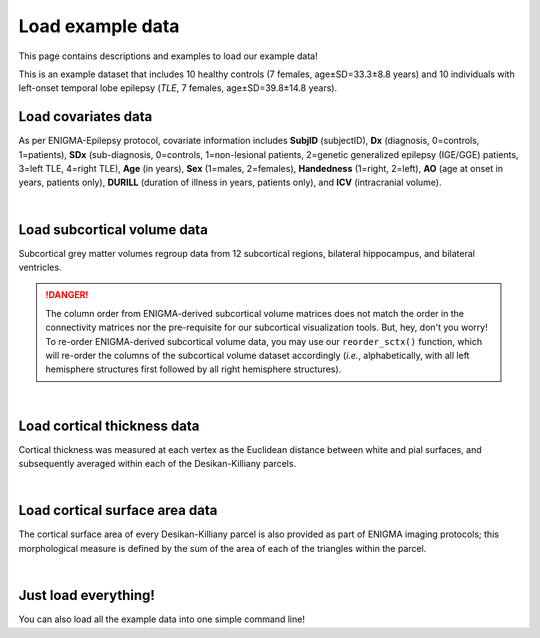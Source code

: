 .. _load_ct:

Load example data
======================================

This page contains descriptions and examples to load our example data! 

This is an example dataset that includes 10 healthy controls (7 females, age±SD=33.3±8.8 years) and 10 individuals with 
left-onset temporal lobe epilepsy (*TLE*, 7 females, age±SD=39.8±14.8 years).

Load covariates data
------------------------------------
As per ENIGMA-Epilepsy protocol, covariate information includes **SubjID** (subjectID),
**Dx** (diagnosis, 0=controls, 1=patients), **SDx** (sub-diagnosis, 0=controls,
1=non-lesional patients, 2=genetic generalized epilepsy (IGE/GGE) patients, 3=left TLE,
4=right TLE), **Age** (in years), **Sex** (1=males, 2=females), **Handedness** (1=right, 2=left),
**AO** (age at onset in years, patients only), **DURILL** (duration of illness in years, patients only),
and **ICV** (intracranial volume).

.. tabs::

   .. code-tab:: py
       
        >>> from enigmatoolbox.datasets import load_example_data
        >>> cov, _, _, _ = load_example_data()

   .. code-tab:: matlab

        %% Add the path to the ENIGMA TOOLBOX matlab folder
        addpath(genpath('/path/to/ENIGMA/matlab/'));

        %% Load covariates data
        [cov, ~, ~, ~] = load_example_data(); 

.. image:: ./examples/example_figs/cov.png
    :align: center


|


Load subcortical volume data
------------------------------------
Subcortical grey matter volumes regroup data from 12 subcortical regions, bilateral hippocampus, and bilateral ventricles.

.. DANGER:: 
     The column order from ENIGMA-derived subcortical volume matrices does not match the order in the connectivity matrices nor
     the pre-requisite for our subcortical visualization tools. But, hey, don't you worry! To re-order ENIGMA-derived subcortical volume data, you may use 
     our ``reorder_sctx()`` function, which will re-order the columns of the subcortical volume dataset accordingly (*i.e.*, alphabetically,
     with all left hemisphere structures first followed by all right hemisphere structures). 

.. tabs::

   .. code-tab:: py
       
        >>> from enigmatoolbox.datasets import load_example_data
        >>> _, metr1_SubVol, _, _ = load_example_data()

   .. code-tab:: matlab

        %% Add the path to the ENIGMA TOOLBOX matlab folder
        addpath(genpath('/path/to/ENIGMA/matlab/'));

        %% Load subcortical volume data
        [~, metr1_SubVol, ~, ~] = load_example_data(); 

.. image:: ./examples/example_figs/metr1.png
    :align: center


|


Load cortical thickness data
--------------------------------------
Cortical thickness was measured at each vertex as the Euclidean distance between white and pial surfaces,
and subsequently averaged within each of the Desikan-Killiany parcels.

.. tabs::

   .. code-tab:: py
       
        >>> from enigmatoolbox.datasets import load_example_data
        >>> _, _, metr2_CortThick, _ = load_example_data()

   .. code-tab:: matlab

        %% Add the path to the ENIGMA TOOLBOX matlab folder
        addpath(genpath('/path/to/ENIGMA/matlab/'));

        %% Load cortical thickness data
        [~, ~, metr2_CortThick, ~] = load_example_data(); 
  
.. image:: ./examples/example_figs/metr2.png
    :align: center


|


Load cortical surface area data
------------------------------------
The cortical surface area of every Desikan-Killiany parcel is also provided as part of ENIGMA imaging protocols;
this morphological measure is defined by the sum of the area of each of the triangles within the parcel.

.. tabs::

   .. code-tab:: py
       
        >>> from enigmatoolbox.datasets import load_example_data
        >>> _, _, _, metr3_CortSurf = load_example_data()


   .. code-tab:: matlab

        %% Add the path to the ENIGMA TOOLBOX matlab folder
        addpath(genpath('/path/to/ENIGMA/matlab/'));

        %% Load cortical surface area data
        [~, ~, ~, metr3_CortSurf] = load_example_data(); 
    
.. image:: ./examples/example_figs/metr3.png
    :align: center


|


Just load everything!
------------------------------------
You can also load all the example data into one simple command line!

.. tabs::

   .. code-tab:: py
       
        >>> from enigmatoolbox.datasets import load_example_data
        >>> cov, metr1_SubVol, metr2_CortThick, metr3_CortSurf = load_example_data()

   .. code-tab:: matlab

        %% Add the path to the ENIGMA TOOLBOX matlab folder
        addpath(genpath('/path/to/ENIGMA/matlab/'));

        %% Load everything!
        [cov, metr1_SubVol, metr2_CortThick, metr3_CortSurf] = load_example_data();